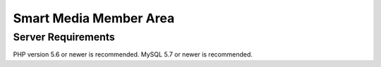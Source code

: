 ###################
Smart Media Member Area
###################


*******************
Server Requirements
*******************

PHP version 5.6 or newer is recommended.
MySQL 5.7 or newer is recommended.
